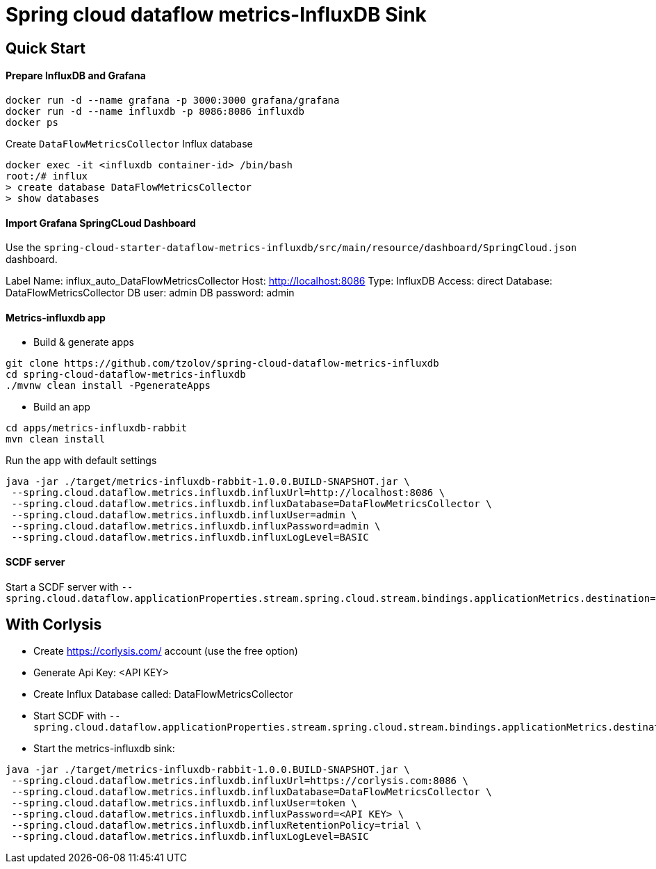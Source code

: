 = Spring cloud dataflow metrics-InfluxDB Sink

== Quick Start

==== Prepare InfluxDB and Grafana
```
docker run -d --name grafana -p 3000:3000 grafana/grafana
docker run -d --name influxdb -p 8086:8086 influxdb
docker ps
```
Create `DataFlowMetricsCollector` Influx database
```
docker exec -it <influxdb container-id> /bin/bash
root:/# influx
> create database DataFlowMetricsCollector
> show databases
```

==== Import Grafana SpringCLoud Dashboard

Use the `spring-cloud-starter-dataflow-metrics-influxdb/src/main/resource/dashboard/SpringCloud.json` dashboard.

Label Name: influx_auto_DataFlowMetricsCollector
Host: http://localhost:8086
Type: InfluxDB
Access: direct
Database: DataFlowMetricsCollector
DB user: admin
DB password: admin

==== Metrics-influxdb app

* Build & generate apps
```
git clone https://github.com/tzolov/spring-cloud-dataflow-metrics-influxdb
cd spring-cloud-dataflow-metrics-influxdb
./mvnw clean install -PgenerateApps
```
* Build an app
```
cd apps/metrics-influxdb-rabbit
mvn clean install
```

Run the app with default settings
```
java -jar ./target/metrics-influxdb-rabbit-1.0.0.BUILD-SNAPSHOT.jar \
 --spring.cloud.dataflow.metrics.influxdb.influxUrl=http://localhost:8086 \
 --spring.cloud.dataflow.metrics.influxdb.influxDatabase=DataFlowMetricsCollector \
 --spring.cloud.dataflow.metrics.influxdb.influxUser=admin \
 --spring.cloud.dataflow.metrics.influxdb.influxPassword=admin \
 --spring.cloud.dataflow.metrics.influxdb.influxLogLevel=BASIC
```

==== SCDF server
Start a SCDF server with `--spring.cloud.dataflow.applicationProperties.stream.spring.cloud.stream.bindings.applicationMetrics.destination=metrics`


== With Corlysis
* Create https://corlysis.com/ account (use the free option)
* Generate Api Key: <API KEY>
* Create Influx Database called: DataFlowMetricsCollector
* Start SCDF with `--spring.cloud.dataflow.applicationProperties.stream.spring.cloud.stream.bindings.applicationMetrics.destination=metrics`
* Start the metrics-influxdb sink:
```
java -jar ./target/metrics-influxdb-rabbit-1.0.0.BUILD-SNAPSHOT.jar \
 --spring.cloud.dataflow.metrics.influxdb.influxUrl=https://corlysis.com:8086 \
 --spring.cloud.dataflow.metrics.influxdb.influxDatabase=DataFlowMetricsCollector \
 --spring.cloud.dataflow.metrics.influxdb.influxUser=token \
 --spring.cloud.dataflow.metrics.influxdb.influxPassword=<API KEY> \
 --spring.cloud.dataflow.metrics.influxdb.influxRetentionPolicy=trial \
 --spring.cloud.dataflow.metrics.influxdb.influxLogLevel=BASIC

```

